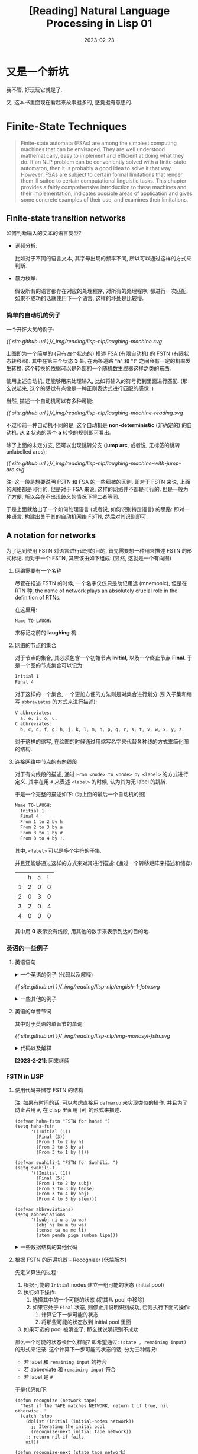 #+layout: post
#+title: [Reading] Natural Language Processing in Lisp 01
#+date: 2023-02-23
#+options: _:nil ^:nil
#+math: true
#+categories: reading
* 又是一个新坑
我不管, 好玩玩它就是了.

又, 这本书里面现在看起来故事挺多的, 感觉挺有意思的. 

* Finite-State Techniques
#+begin_quote
Finite-state automata (FSAs) are among the simplest computing machines
that can be envisaged. They are well understood mathematically, easy to
implement and efficient at doing what they do. If an NLP problem can be
conveniently solved with a finite-state automaton, then it is probably
a good idea to solve it that way. However. FSAs are subject to certain
formal limitations that render them ill suited to certain computational
linguistic tasks. This chapter provides a fairly comprehensive introduction
to these machines and their implementation, indicates possible areas of
application and gives some concrete examples of their use, and examines
their limitations.
#+end_quote

** Finite-state transition networks
如何判断输入的文本的语言类型?
+ 词频分析:

  比如对于不同的语言文本, 其字母出现的频率不同,
  所以可以通过这样的方式来判断.
+ 暴力枚举:

  假设所有的语言都存在对应的处理程序, 对所有的处理程序,
  都进行一次匹配, 如果不成功的话就使用下一个语言,
  这样的坏处是比较慢. 

*** 简单的自动机的例子
一个开怀大笑的例子:

#+name: a-laughing-machine
#+caption: A laughing machine
#+headers: :file ../_img/reading/lisp-nlp/laughing-machine.svg
#+begin_src dot :exports none
  digraph finite_state_machine {
      rankdir=LR;

      node [shape = point]; qi qa;
      node [shape = circle];
      
      qi -> 1;
      1 -> 2 [label = "h"];
      2 -> 3 [label = "a"];
      3 -> 2 [label = "h"];
      3 -> 4 [label = "!"];
      4 -> qa;
  }
#+end_src

#+RESULTS: a-laughing-machine
[[file:../_img/reading/lisp-nlp/laughing-machine.svg]]

[[{{ site.github.url }}/_img/reading/lisp-nlp/laughing-machine.svg]]

上图即为一个简单的 (只有四个状态的) 描述 FSA (有限自动机) 的 FSTN (有限状态转移图).
其中在第三个状态 *3* 处, 在两条道路 "*h*" 和 "*!*" 之间会有一定的机率发生转换.
这个转换的依据可以是外部的一个随机数生成器这样之类的东西.

使用上述自动机, 还能够用来处理输入, 比如将输入的符号扔到里面进行匹配.
(那么说起来, 这个的感觉有点像是一种正则表达式进行匹配的感觉. )

当然, 描述一个自动机可以有多种可能:

#+name: non-deterministic-laughing-machine
#+caption: Non-deterministic laughing machine
#+header: :file ../_img/reading/lisp-nlp/laughing-machine-reading.svg
#+begin_src dot :exports none
  digraph finite_state_machine {
    rankdir = LR;

    node [shape = point]; qi qa;
    node [shape = circle];

    qi -> 1;
    1 -> 2 [label = "h"];
    2 -> 1 [label = "a"];
    2 -> 3 [label = "a"];
    3 -> 4 [label = "!"];
    4 -> qa;
  }
#+end_src

#+RESULTS: non-deterministic-laughing-machine
[[file:../_img/reading/lisp-nlp/laughing-machine-reading.svg]]

[[{{ site.github.url }}/_img/reading/lisp-nlp/laughing-machine-reading.svg]]

不过和前一种自动机不同的是, 这个自动机是 *non-deterministic* (非确定的) 的自动机.
从 *2* 状态的两个 *a* 转换的规则即可看出.

除了上面的未定分支, 还可以出现跳转分支 (*jump arc*, 或者说, 无标签的跳转 unlabelled arcs):

#+name: laughing-machine-with-jump-arc
#+caption: Laughing machine with 'jump' arc
#+header: :file ../_img/reading/lisp-nlp/laughing-machine-with-jump-arc.svg
#+begin_src dot :exports none
  digraph finite_state_machine {
    rankdir = LR;

    node [shape = point]; qi qa;
    node [shape = circle];

    qi -> 1;
    1 -> 2 [label = "h"];
    2 -> 3 [label = "a"];
    3 -> 1;
    3 -> 4 [label = "!"];
    4 -> qa;
  }
#+end_src

#+RESULTS: laughing-machine-with-jump-arc
[[file:../_img/reading/lisp-nlp/laughing-machine-with-jump-arc.svg]]

[[{{ site.github.url }}/_img/reading/lisp-nlp/laughing-machine-with-jump-arc.svg]]

注: 这一段是想要说明 FSTN 和 FSA 的一些细微的区别, 即对于 FSTN 来说,
上面的网络都是可行的, 但是对于 FSA 来说, 这样的网络并不都是可行的.
但是一般为了方便, 所以会在不出现歧义的情况下将二者等同. 

于是上面就给出了一个如何处理语言 (或者说, 如何识别特定语言) 的思路:
即对一种语言, 构建出关于其的自动机网络 FSTN, 然后对其识别即可. 

** A notation for networks
为了达到使用 FSTN 对语言进行识别的目的, 首先需要想一种用来描述 FSTN 的形式标记.
而对于一个 FSTN, 其应该由如下组成: (显然, 这就是一个有向图)
1) 网络需要有一个名称

   尽管在描述 FSTN 的时候, 一个名字仅仅只是助记用途 (mnemonic), 但是在 RTN 种,
   the name of network plays an absolutely crucial role in the definition of RTNs.

   在这里用:

   #+name: example-of-fstn-name
   #+begin_src org
     Name TO-LAUGH:
   #+end_src

   来标记之前的 *laughing* 机. 
2) 网络的节点的集合

   对于节点的集合, 其必须包含一个初始节点 *Initial*, 以及一个终止节点 *Final*.
   于是一个图的节点集合可以记为:

   #+name: example-of-fstn-node
   #+begin_src org
     Initial 1
     Final 4
   #+end_src

   对于这样的一个集合, 一个更加方便的方法则是对集合进行划分
   (引入子集和缩写 =abbreviates= 的方式来进行描述):

   #+name: example-of-fstn-abbreviates
   #+begin_src org
     V abbreviates:
       a, e, i, o, u.
     C abbreviates:
       b, c, d, f, g, h, j, k, l, m, n, p, q, r, s, t, v, w, x, y, z.
   #+end_src

   对于这样的缩写, 在绘图的时候通过用缩写名字来代替各种线的方式来简化图的结构. 
3) 连接网络中节点的有向线段

   对于有向线段的描述, 通过 =From <node> to <node> by <label>= 的方式进行定义.
   其中在用 =#= 来表述 =<label>= 的时候, 认为其为无 label 的跳转.

   于是一个完整的描述如下: (为上面的最后一个自动机的图)

   #+name: example-of-fstn-arcs
   #+begin_src org
     Name TO-LAUGH:
       Initial 1
       Final 4
       From 1 to 2 by h
       From 2 to 3 by a
       From 3 to 1 by #
       From 3 to 4 by !.
   #+end_src

   其中, =<label>= 可以是多个字符的子集.
   
   并且还能够通过这样的方式来对其进行描述:
   (通过一个转移矩阵来描述和储存)

   |   | h | a | ! |
   | 1 | 2 | 0 | 0 |
   | 2 | 0 | 3 | 0 |
   | 3 | 2 | 0 | 4 |
   | 4 | 0 | 0 | 0 |

   其中用 *0* 表示没有线段, 用其他的数字来表示到达的目的地. 

*** 英语的一些例子
**** 英语语句
#+begin_html
<details>
<summary>一个英语的例子 (代码以及解释)</summary>
#+end_html

对于一个英语的语句结构, 可以用如下的 FSTN 来进行表述:

#+name: english-1-fstn-raw
#+begin_src org
  Name ENGLISH-1:
    Initial 1
    Final 9
    From 1 to 3 by NP
    From 1 to 2 by DET
    From 2 to 3 by N
    From 3 to 4 by BV
    From 4 to 5 by ADV
    From 4 to 5 by #
    From 5 to 6 by DET
    From 5 to 7 by DET
    From 5 to 8 by #
    From 6 to 6 by MOD
    From 6 to 7 by ADJ
    From 7 to 9 by N
    From 8 to 8 by MOD
    From 8 to 9 by ADJ
    From 9 to 4 by CNJ
    From 9 to 1 by CNJ

    NP abbreviates:
      kim, sandy, lee.
    DET abbreviates:
      a, the, her.
    N abbreviates:
      consumer, man, woman.
    BV abbreviates:
      is, was.
    CNJ abbreviates:
      and, or.
    ADJ abbreviates:
      happy, stupid.
    MOD abbreviates:
      very.
    ADV abbreviates:
      often, always, sometimes.
#+end_src

其中的缩写分别对应:
+ N: noun 名词
+ NP: noun phrase 名词性短语
+ DET: determiners 定冠词 (words that can come before (common) nouns)
+ ADJ: adjectives 形容词
+ MOD: modify adjecitves 形容词修饰短语, 如 "stupid" 和 "very stupid"
+ V: verb 动词
+ VP: verb phrase 动词短语
+ BV: be 动词
+ CNJ: conjuction 连接词

说明:
+ 尽管这样的 FSTN 看起来并不是很容易理解, 但是却很容易实现.
+ 感觉可以用类似于正则表达式或者是 [[https://bnfplayground.pauliankline.com/?bnf=%3Csentence%3E%20%3A%3A%3D%20%3Cobject%3E%20%3CBV%3E%20%3Cdescription%3E%0A%3Cobject%3E%20%3A%3A%3D%20%3CDET%3E%20%3CN%3E%20%7C%20%3CNP%3E%0A%3Cdescription%3E%20%3A%3A%3D%20(%3Cadj_pharse%3E%20%7C%20%3Cnoun_pharse%3E)%20%3Cmore%3E*%0A%3Cadj_pharse%3E%20%3A%3A%3D%20%3CADV%3E%20%3CMOD%3E*%20%3CADJ%3E%0A%3Cnoun_pharse%3E%20%3A%3A%3D%20(%3CADV%3E%20%7C%20%22%20%22)%20(%3CDET%3E%20(%3CMOD%3E*%20%3CADJ%3E%20%7C%20%22%20%22)%20%3CN%3E%20%7C%20%3CMOD%3E*%20%3CADJ%3E)%0A%3Cmore%3E%20%3A%3A%3D%20%3CCNJ%3E%20(%3Cdescription%3E%20%7C%20%3Csentence%3E)%0A%3CDET%3E%20%3A%3A%3D%20(%22a%22%20%7C%20%22the%22%20%7C%20%22her%22)%20%22%20%22%0A%3CN%3E%20%3A%3A%3D%20(%22consumer%22%20%7C%20%22man%22%20%7C%20%22woman%22)%20%22%20%22%0A%3CNP%3E%20%3A%3A%3D%20(%22kim%22%20%7C%20%22sandy%22%20%7C%20%22lee%22)%20%22%20%22%0A%3CBV%3E%20%3A%3A%3D%20(%22is%22%20%7C%20%22was%22)%20%22%20%22%0A%3CADV%3E%20%3A%3A%3D%20(%22often%22%20%7C%20%22always%22%20%7C%20%22sometimes%22)%20%22%20%22%0A%3CCNJ%3E%20%3A%3A%3D%20(%22and%22%20%7C%20%22or%22)%20%22%20%22%0A%3CADJ%3E%20%3A%3A%3D%20(%22happy%22%20%7C%20%22stupid%22)%20%22%20%22%0A%3CMOD%3E%20%3A%3A%3D%20(%22very%22)%20%22%20%22&name=English-1][ENBF]] 的方式来表述上面的语句:

  #+begin_src bnf
    <sentence> ::= <object> <BV> <description>
    <object> ::= <DET> <N> | <NP>
    <description> ::= (<adj_pharse> | <noun_pharse>) <more>*
    <adj_pharse> ::= <ADV> <MOD>* <ADJ>
    <noun_pharse> ::= (<ADV> | " ") (<DET> (<MOD>* <ADJ> | " ") <N> | <MOD>* <ADJ>)
    <more> ::= <CNJ> (<description> | <sentence>)
  #+end_src
  
  (差不多这样的感觉, 写得不是很干净... )
+ 不过上面的 FSTN 仅仅实现了 A is B 这样的语句.
  因为语句比较简单, 所以可以通过一些非常直接的方式来进行构造:
  1. 主体肯定是 =<A> <BV> <B>= 这样的构造
  2. 对于 =<A>= 的部分, 需要构造名词性短语, 即 =<DET> <N>= 或者 =<NP>= 短语
  3. 对于 =<B>= 的部分, 需要构造的是一个形容词性短语或者是名词性短语.
     
     对于形容词性短语, 简单的方式就是 =<ADV> <MOD>* <ADJ>= 这样构造
     
     对于名词性短语, 通过形容词性短语修饰的名词即可得到

  并且通过拓展语料库的方式, 应该就能够实现更多复杂的语句.
  不过这个目前并没有上下文一致性的判断. 
#+begin_html
</details>
#+end_html

#+name: english-1-fstn
#+Caption: English-1 FSTN
#+header: :file ../_img/reading/lisp-nlp/english-1-fstn.svg
#+header: :var in=ruby-fstn-dot-parser(raw = english-1-fstn-raw)
#+begin_src dot :exports none
  digraph finite_state_machine {
    $in
  }
#+end_src

#+attr_org: :width 0.618
#+RESULTS: english-1-fstn
[[file:../_img/reading/lisp-nlp/english-1-fstn.svg]]

[[{{ site.github.url }}/_img/reading/lisp-nlp/english-1-fstn.svg]]

#+begin_html
<details>
<summary>一些其他的例子</summary>
#+end_html
**** 英语的单音节词
其中对于英语的单音节的单词:

#+name: eng-monosyl-fstn
#+caption: FSTN for possible monosyllabic English words
#+header: :file ../_img/reading/lisp-nlp/eng-monosyl-fstn.svg
#+header: :var in=ruby-fstn-dot-parser(raw = eng-monosyl-fstn-raw)
#+begin_src dot :exports none
  digraph finite_state_machine {
    $in
  }
#+end_src

#+attr_org: :width 0.618
#+RESULTS: eng-monosyl-fstn
[[file:../_img/reading/lisp-nlp/eng-monosyl-fstn.svg]]

[[{{ site.github.url }}/_img/reading/lisp-nlp/eng-monosyl-fstn.svg]]

#+begin_html
<details>
<summary>代码以及解释</summary>
#+end_html

#+name: eng-monosyl-fstn-raw
#+begin_src org
  Name ENG-MONOSYL:
    Initial 1, 2
    Final 3, 4, 5
    From 1 to 2 by C0
    From 2 to 3 by V
    From 3 to 4 by C8
    From 4 to 5 by s
    From 1 to 7 by C3
    From 7 to 2 by w
    From 1 to 6 by C2
    From 6 to 2 by l
    From 6 to 5 by #
    From 1 to 5 by C1
    From 5 to 2 by r
    From 1 to 8 by s
    From 8 to 5 by C4
    From 8 to 2 by C5
    From 3 to 9 by l
    From 3 to 10 by s
    From 3 to 11 by C7
    From 9 to 4 by C6
    From 10 to 4 by C4
    From 11 to 4 by th.

    V abbreviates:
      a, ae, ai, au, e, ea, ee, ei, eu, i, ia, ie, o, oa, oe, oi, oo, ou, ue, ui.
    CO abbreviates:
      b, c, ch, d, f, g, h, j, k, I, m, n, p, qu, r, s, sh, t, th, v, w, x.
    C1 abbreviates:
      d, sh, th.
    C2 abbreviates:
      b, c, f, g, k.
    C3 abbreviates:
      d, g, h, t, th.
    C4 abbreviates:
      c, k, p, t.
    C5 abbreviates:
      c, k, l, m, n, p, pl, qu, t, w.
    C6 abbreviates:
      b, t, m.
    C7 abbreviates:
      d, f, i, n, x.
    C8 abbreviates:
      b, c, ch, ck, d, f, g, h, k, l, m, mp, mph, n, ng, p, que, r, s, sh, th, v, w, x, y, z.
#+end_src

#+begin_html
<details>
<summary>题外话</summary>
#+end_html
***** 随机的英文单词
突然很好奇一个想法, 如果我有一个足够大的英语单词库 (比如 [[https://www.mit.edu/~ecprice/wordlist.10000][这个]]), 然后对其进行统计,
比如说将 26 个字母每个字母都做一遍统计, 统计其从前一个字母,
或者说前几个字母向下一个字母变化的概率.

比如说用这样的一个程序来统计:
(请忽略我丑陋的四不像代码)

从 [[https://www.mit.edu/~ecprice/wordlist.10000][这里]] 下载一个 10000 词的词典:

#+name: ruby-count-of-english-words-download-dictionary
#+header: :session ruby-count-of-english-words
#+begin_src ruby :exports code
  require 'open-uri'
  words = URI.open(URI("https://www.mit.edu/~ecprice/wordlist.10000"))\
	    .read.split(/\s+/)\
	    .map { |word| word.downcase.split("").map { |c| c.ord - 97 } }

  words.length # => 10000
#+end_src

#+RESULTS: ruby-count-of-english-words-download-dictionary
: 10000

其中统计的方法是这样的:
+ 对于一个 arc, 用 From *A* to *B* by *P* 的形式来记录
+ 通过使用一个矩阵 =trans= 来记录数据.
  规定第 *A* 行为 From, 第 *B* 列为 to,
  即第 *A* 行的第 *B* 列的元素记录了 From *A* to *B* 的 arc 次数.

  #+name: ruby-count-of-english-words-init-matrix
  #+header: :results output
  #+header: :session ruby-count-of-english-words
  #+begin_src ruby :exports code
    trans = 27.times.map { 27.times.map { 0 } }

    puts "You got a 27x27 matrix with default value of 0."
  #+end_src

  #+RESULTS: ruby-count-of-english-words-init-matrix
  : You got a 27x27 matrix with default value of 0.
+ 对于一个单词, 从第二个字母开始计数.
  即若前一个字母为 *A*, 当前字母为 *B*, 则在 From *A* to *B* 元素处增加一.
+ 且令第 27 (对应序号 =26=) 为结束符

  #+name: ruby-count-of-english-words-count-alphabet
  #+header: :session ruby-count-of-english-words
  #+header: :results output
  #+begin_src ruby :exports code
    count = ->(word) {
      pre = word[0] # input as C style word
      (1...word.length).each do |i| # start from second character
        trans[pre][word[i]] += 1
        pre = word[i]
      end
      trans[word[-1]][26] += 1 # end of word
    }

    words.each { |word| count.call(word) }

    puts "Count each arcs to the matrix."
  #+end_src

  #+RESULTS: ruby-count-of-english-words-count-alphabet
  : Count each arcs to the matrix.
+ 然后对该矩阵进行归一化处理 (保留两位小数精度, 请谨慎展开下文中折叠的部分)

  #+begin_html
  <details><summary>归一化前</summary>
  #+end_html
  
  #+header: :session ruby-count-of-english-words
  #+begin_src ruby :exports results
    trans
  #+end_src

  #+RESULTS:
  |   6 | 132 | 323 | 237 |   8 | 40 | 147 |  21 | 218 |  3 |  59 | 653 | 215 |  727 |   6 | 170 | 10 |  678 | 311 | 781 |  83 |  79 |  34 |  17 | 101 | 20 |  299 |
  | 160 |  15 |   8 |   4 | 170 |  0 |   1 |   2 | 128 |  8 |   1 | 150 |  11 |    3 | 128 |   3 |  0 |  116 |  51 |   7 | 101 |   2 |   3 |   0 |  15 |  1 |   53 |
  | 362 |   2 |  63 |   9 | 388 |  2 |   2 | 314 | 192 |  1 | 153 | 125 |   3 |    6 | 591 |   3 |  5 |  131 |  41 | 303 | 120 |   2 |   1 |   0 |  35 |  2 |  169 |
  | 148 |   6 |   9 |  36 | 489 |  4 |  26 |   5 | 362 |  9 |   1 |  31 |  15 |    9 | 115 |   5 |  1 |   71 | 117 |   9 |  85 |  28 |  11 |   1 |  34 |  0 |  880 |
  | 377 |  48 | 322 | 685 | 176 | 94 |  94 |  18 |  44 |  3 |  16 | 370 | 224 |  844 |  38 | 126 | 36 | 1114 | 941 | 276 |  28 | 120 |  73 | 175 |  45 |  4 | 1310 |
  | 101 |   1 |   4 |   2 | 121 | 76 |   3 |   1 | 192 |  0 |   0 |  61 |   1 |    0 | 126 |   1 |  0 |   61 |   7 |  30 |  62 |   0 |   2 |   1 |  11 |  0 |   63 |
  | 124 |   6 |   3 |   3 | 274 |  2 |  23 | 104 | 103 |  0 |   1 |  33 |   8 |   50 |  63 |   5 |  0 |  133 |  62 |  15 |  67 |   0 |   0 |   0 |  24 |  1 |  613 |
  | 248 |   4 |   3 |   6 | 294 |  0 |   0 |   1 | 188 |  0 |   1 |  16 |  10 |   16 | 231 |   3 |  2 |   44 |  14 |  69 |  54 |   1 |   5 |   0 |  30 |  3 |  186 |
  | 258 |  87 | 456 | 174 | 282 | 93 | 158 |   1 |  10 |  6 |  25 | 270 | 160 | 1325 | 603 | 110 |  8 |  170 | 441 | 455 |  19 | 184 |   1 |  22 |   1 | 50 |   92 |
  |  33 |   0 |   2 |   1 |  40 |  0 |   0 |   0 |   9 |  1 |   0 |   0 |   1 |    0 |  43 |   3 |  0 |    1 |   1 |   0 |  37 |   1 |   0 |   0 |   0 |  0 |   10 |
  |  27 |   6 |   0 |   2 | 156 |  4 |   3 |   2 |  96 |  2 |   1 |  11 |   3 |   21 |  12 |   2 |  0 |    4 |  68 |   2 |   6 |   0 |   1 |   0 |  10 |  0 |  153 |
  | 372 |  14 |  14 |  84 | 572 | 21 |   9 |   1 | 469 |  0 |  19 | 302 |  15 |    7 | 290 |  16 |  0 |    3 | 106 |  88 |  97 |  24 |   3 |   0 | 217 |  0 |  488 |
  | 338 |  64 |   6 |   2 | 430 |  5 |   2 |   2 | 254 |  1 |   0 |   6 |  68 |    7 | 193 | 185 |  0 |    3 |  61 |   4 |  47 |   1 |   3 |   1 |  21 |  0 |  208 |
  | 276 |   9 | 257 | 358 | 414 | 46 | 706 |  11 | 274 | 10 |  48 |  25 |  13 |   98 | 135 |   4 |  5 |    8 | 454 | 661 |  60 |  53 |   6 |   2 |  46 |  5 |  838 |
  |  62 |  63 | 124 | 116 |  21 | 43 |  90 |  10 |  39 |  6 |  56 | 282 | 284 | 1067 | 154 | 149 |  0 |  613 | 175 | 186 | 275 | 100 | 131 |  20 |  34 |  8 |  144 |
  | 249 |   3 |   7 |   9 | 308 |  2 |   8 |  95 | 124 |  1 |   2 | 178 |  11 |    5 | 232 | 100 |  0 |  307 |  66 |  90 |  74 |   1 |   0 |   0 |  12 |  1 |  142 |
  |   1 |   0 |   1 |   0 |   0 |  0 |   0 |   0 |   1 |  0 |   0 |   3 |   0 |    0 |   0 |   0 |  0 |    0 |   1 |   2 | 103 |   0 |   0 |   0 |   0 |  0 |   11 |
  | 593 |  34 |  86 | 130 | 999 | 25 |  77 |   7 | 559 |  1 |  61 |  53 | 109 |  100 | 410 |  36 |  1 |  114 | 320 | 231 |  98 |  51 |  12 |   1 | 152 |  1 |  599 |
  | 140 |  12 | 143 |  10 | 473 | 12 |   7 | 204 | 360 |  0 |  37 |  53 |  38 |   13 | 184 | 161 |  7 |    7 | 262 | 646 | 208 |   2 |  28 |   0 |  35 |  0 | 2043 |
  | 379 |   9 |  40 |   5 | 798 |  6 |   4 | 256 | 995 |  0 |   2 |  67 |  28 |   13 | 306 |  10 |  0 |  353 | 278 | 122 | 166 |   6 |  18 |   1 | 137 |  1 |  760 |
  | 101 |  72 |  93 |  58 |  87 | 16 |  65 |   1 |  86 |  2 |  10 | 142 | 113 |  232 |   7 |  70 |  2 |  317 | 217 | 184 |   1 |   3 |   2 |   5 |   8 |  8 |   37 |
  | 116 |   2 |   5 |   3 | 415 |  0 |   2 |   1 | 205 |  0 |   0 |   0 |   0 |    0 |  59 |   2 |  0 |    1 |   4 |   2 |   2 |   0 |   0 |   1 |   4 |  0 |   25 |
  | 129 |   4 |   3 |   3 | 104 |  3 |   0 |  31 | 104 |  2 |   1 |   9 |   2 |   31 |  61 |   3 |  0 |   18 |  32 |   6 |   1 |   1 |   3 |   1 |   5 |  0 |   75 |
  |  18 |   1 |  24 |   0 |  24 |  1 |   0 |   6 |  25 |  0 |   0 |   1 |   2 |    1 |   2 |  53 |  0 |    0 |   0 |  32 |   8 |   0 |   0 |   4 |   4 |  0 |   58 |
  |  18 |  10 |  14 |   8 |  48 |  0 |   2 |   1 |  24 |  0 |   0 |  16 |  23 |   16 |  21 |  15 |  0 |   11 |  49 |  10 |   5 |   0 |   7 |   0 |   0 |  2 |  727 |
  |  22 |   1 |   0 |   2 |  44 |  0 |   0 |   0 |  14 |  0 |   0 |   2 |   0 |    0 |  16 |   0 |  0 |    1 |   1 |   0 |   5 |   0 |   0 |   0 |   4 |  7 |   17 |
  |   0 |   0 |   0 |   0 |   0 |  0 |   0 |   0 |   0 |  0 |   0 |   0 |   0 |    0 |   0 |   0 |  0 |    0 |   0 |   0 |   0 |   0 |   0 |   0 |   0 |  0 |    0 |

  #+begin_html
  </details>
  #+end_html
  
  归一化代码: (保留百分号后两位小数)

  #+name: ruby-count-of-english-words-unify
  #+header: :session ruby-count-of-english-words
  #+begin_src ruby :exports code
    26.times do |alphabet|
      total = trans[alphabet].sum
      trans[alphabet].map! { |count| (count * 100.0 / total).round(2) }
    end
  #+end_src

  #+RESULTS: ruby-count-of-english-words-unify
  : 26

  #+begin_html
  <details><summary>归一化后 (单位 %)</summary>
  #+end_html

  #+header: :session ruby-count-of-english-words
  #+begin_src ruby :exports results
    trans
  #+end_src

  #+RESULTS:
  |  0.11 | 2.45 | 6.01 | 4.41 |  0.15 | 0.74 |  2.73 |  0.39 |  4.05 | 0.06 |  1.1 | 12.14 |  4.0 | 13.52 |  0.11 |  3.16 | 0.19 | 12.61 |  5.78 | 14.52 |  1.54 | 1.47 | 0.63 | 0.32 | 1.88 | 0.37 |  5.56 |
  | 14.02 | 1.31 |  0.7 | 0.35 |  14.9 |  0.0 |  0.09 |  0.18 | 11.22 |  0.7 | 0.09 | 13.15 | 0.96 |  0.26 | 11.22 |  0.26 |  0.0 | 10.17 |  4.47 |  0.61 |  8.85 | 0.18 | 0.26 |  0.0 | 1.31 | 0.09 |  4.65 |
  | 11.97 | 0.07 | 2.08 |  0.3 | 12.83 | 0.07 |  0.07 | 10.38 |  6.35 | 0.03 | 5.06 |  4.13 |  0.1 |   0.2 | 19.54 |   0.1 | 0.17 |  4.33 |  1.36 | 10.02 |  3.97 | 0.07 | 0.03 |  0.0 | 1.16 | 0.07 |  5.59 |
  |   5.9 | 0.24 | 0.36 | 1.44 | 19.51 | 0.16 |  1.04 |   0.2 | 14.44 | 0.36 | 0.04 |  1.24 |  0.6 |  0.36 |  4.59 |   0.2 | 0.04 |  2.83 |  4.67 |  0.36 |  3.39 | 1.12 | 0.44 | 0.04 | 1.36 |  0.0 |  35.1 |
  |  4.96 | 0.63 | 4.24 | 9.01 |  2.32 | 1.24 |  1.24 |  0.24 |  0.58 | 0.04 | 0.21 |  4.87 | 2.95 |  11.1 |   0.5 |  1.66 | 0.47 | 14.66 | 12.38 |  3.63 |  0.37 | 1.58 | 0.96 |  2.3 | 0.59 | 0.05 | 17.23 |
  |  10.9 | 0.11 | 0.43 | 0.22 | 13.05 |  8.2 |  0.32 |  0.11 | 20.71 |  0.0 |  0.0 |  6.58 | 0.11 |   0.0 | 13.59 |  0.11 |  0.0 |  6.58 |  0.76 |  3.24 |  6.69 |  0.0 | 0.22 | 0.11 | 1.19 |  0.0 |   6.8 |
  |  7.22 | 0.35 | 0.17 | 0.17 | 15.96 | 0.12 |  1.34 |  6.06 |   6.0 |  0.0 | 0.06 |  1.92 | 0.47 |  2.91 |  3.67 |  0.29 |  0.0 |  7.75 |  3.61 |  0.87 |   3.9 |  0.0 |  0.0 |  0.0 |  1.4 | 0.06 |  35.7 |
  | 17.35 | 0.28 | 0.21 | 0.42 | 20.57 |  0.0 |   0.0 |  0.07 | 13.16 |  0.0 | 0.07 |  1.12 |  0.7 |  1.12 | 16.17 |  0.21 | 0.14 |  3.08 |  0.98 |  4.83 |  3.78 | 0.07 | 0.35 |  0.0 |  2.1 | 0.21 | 13.02 |
  |  4.72 | 1.59 | 8.35 | 3.19 |  5.16 |  1.7 |  2.89 |  0.02 |  0.18 | 0.11 | 0.46 |  4.94 | 2.93 | 24.26 | 11.04 |  2.01 | 0.15 |  3.11 |  8.08 |  8.33 |  0.35 | 3.37 | 0.02 |  0.4 | 0.02 | 0.92 |  1.68 |
  | 18.03 |  0.0 | 1.09 | 0.55 | 21.86 |  0.0 |   0.0 |   0.0 |  4.92 | 0.55 |  0.0 |   0.0 | 0.55 |   0.0 |  23.5 |  1.64 |  0.0 |  0.55 |  0.55 |   0.0 | 20.22 | 0.55 |  0.0 |  0.0 |  0.0 |  0.0 |  5.46 |
  |  4.56 | 1.01 |  0.0 | 0.34 | 26.35 | 0.68 |  0.51 |  0.34 | 16.22 | 0.34 | 0.17 |  1.86 | 0.51 |  3.55 |  2.03 |  0.34 |  0.0 |  0.68 | 11.49 |  0.34 |  1.01 |  0.0 | 0.17 |  0.0 | 1.69 |  0.0 | 25.84 |
  | 11.51 | 0.43 | 0.43 |  2.6 |  17.7 | 0.65 |  0.28 |  0.03 | 14.52 |  0.0 | 0.59 |  9.35 | 0.46 |  0.22 |  8.98 |   0.5 |  0.0 |  0.09 |  3.28 |  2.72 |   3.0 | 0.74 | 0.09 |  0.0 | 6.72 |  0.0 |  15.1 |
  | 17.68 | 3.35 | 0.31 |  0.1 | 22.49 | 0.26 |   0.1 |   0.1 | 13.28 | 0.05 |  0.0 |  0.31 | 3.56 |  0.37 | 10.09 |  9.68 |  0.0 |  0.16 |  3.19 |  0.21 |  2.46 | 0.05 | 0.16 | 0.05 |  1.1 |  0.0 | 10.88 |
  |  5.72 | 0.19 | 5.33 | 7.42 |  8.59 | 0.95 | 14.64 |  0.23 |  5.68 | 0.21 |  1.0 |  0.52 | 0.27 |  2.03 |   2.8 |  0.08 |  0.1 |  0.17 |  9.42 | 13.71 |  1.24 |  1.1 | 0.12 | 0.04 | 0.95 |  0.1 | 17.38 |
  |  1.46 | 1.48 | 2.92 | 2.73 |  0.49 | 1.01 |  2.12 |  0.24 |  0.92 | 0.14 | 1.32 |  6.63 | 6.68 | 25.09 |  3.62 |   3.5 |  0.0 | 14.42 |  4.12 |  4.37 |  6.47 | 2.35 | 3.08 | 0.47 |  0.8 | 0.19 |  3.39 |
  | 12.28 | 0.15 | 0.35 | 0.44 | 15.19 |  0.1 |  0.39 |  4.69 |  6.12 | 0.05 |  0.1 |  8.78 | 0.54 |  0.25 | 11.45 |  4.93 |  0.0 | 15.15 |  3.26 |  4.44 |  3.65 | 0.05 |  0.0 |  0.0 | 0.59 | 0.05 |  7.01 |
  |  0.81 |  0.0 | 0.81 |  0.0 |   0.0 |  0.0 |   0.0 |   0.0 |  0.81 |  0.0 |  0.0 |  2.44 |  0.0 |   0.0 |   0.0 |   0.0 |  0.0 |   0.0 |  0.81 |  1.63 | 83.74 |  0.0 |  0.0 |  0.0 |  0.0 |  0.0 |  8.94 |
  |  12.2 |  0.7 | 1.77 | 2.67 | 20.56 | 0.51 |  1.58 |  0.14 |  11.5 | 0.02 | 1.26 |  1.09 | 2.24 |  2.06 |  8.44 |  0.74 | 0.02 |  2.35 |  6.58 |  4.75 |  2.02 | 1.05 | 0.25 | 0.02 | 3.13 | 0.02 | 12.33 |
  |  2.75 | 0.24 | 2.81 |  0.2 |   9.3 | 0.24 |  0.14 |  4.01 |  7.08 |  0.0 | 0.73 |  1.04 | 0.75 |  0.26 |  3.62 |  3.17 | 0.14 |  0.14 |  5.15 |  12.7 |  4.09 | 0.04 | 0.55 |  0.0 | 0.69 |  0.0 | 40.18 |
  |  7.96 | 0.19 | 0.84 | 0.11 | 16.76 | 0.13 |  0.08 |  5.38 |  20.9 |  0.0 | 0.04 |  1.41 | 0.59 |  0.27 |  6.43 |  0.21 |  0.0 |  7.42 |  5.84 |  2.56 |  3.49 | 0.13 | 0.38 | 0.02 | 2.88 | 0.02 | 15.97 |
  |  5.21 | 3.71 |  4.8 | 2.99 |  4.49 | 0.83 |  3.35 |  0.05 |  4.44 |  0.1 | 0.52 |  7.32 | 5.83 | 11.96 |  0.36 |  3.61 |  0.1 | 16.35 | 11.19 |  9.49 |  0.05 | 0.15 |  0.1 | 0.26 | 0.41 | 0.41 |  1.91 |
  | 13.66 | 0.24 | 0.59 | 0.35 | 48.88 |  0.0 |  0.24 |  0.12 | 24.15 |  0.0 |  0.0 |   0.0 |  0.0 |   0.0 |  6.95 |  0.24 |  0.0 |  0.12 |  0.47 |  0.24 |  0.24 |  0.0 |  0.0 | 0.12 | 0.47 |  0.0 |  2.94 |
  | 20.41 | 0.63 | 0.47 | 0.47 | 16.46 | 0.47 |   0.0 |  4.91 | 16.46 | 0.32 | 0.16 |  1.42 | 0.32 |  4.91 |  9.65 |  0.47 |  0.0 |  2.85 |  5.06 |  0.95 |  0.16 | 0.16 | 0.47 | 0.16 | 0.79 |  0.0 | 11.87 |
  |  6.82 | 0.38 | 9.09 |  0.0 |  9.09 | 0.38 |   0.0 |  2.27 |  9.47 |  0.0 |  0.0 |  0.38 | 0.76 |  0.38 |  0.76 | 20.08 |  0.0 |   0.0 |   0.0 | 12.12 |  3.03 |  0.0 |  0.0 | 1.52 | 1.52 |  0.0 | 21.97 |
  |  1.75 | 0.97 | 1.36 | 0.78 |  4.67 |  0.0 |  0.19 |   0.1 |  2.34 |  0.0 |  0.0 |  1.56 | 2.24 |  1.56 |  2.04 |  1.46 |  0.0 |  1.07 |  4.77 |  0.97 |  0.49 |  0.0 | 0.68 |  0.0 |  0.0 | 0.19 | 70.79 |
  | 16.18 | 0.74 |  0.0 | 1.47 | 32.35 |  0.0 |   0.0 |   0.0 | 10.29 |  0.0 |  0.0 |  1.47 |  0.0 |   0.0 | 11.76 |   0.0 |  0.0 |  0.74 |  0.74 |   0.0 |  3.68 |  0.0 |  0.0 |  0.0 | 2.94 | 5.15 |  12.5 |
  |     0 |    0 |    0 |    0 |     0 |    0 |     0 |     0 |     0 |    0 |    0 |     0 |    0 |     0 |     0 |     0 |    0 |     0 |     0 |     0 |     0 |    0 |    0 |    0 |    0 |    0 |     0 |
  
  #+begin_html
  </details>
  #+end_html
+ 其中关于绘图的代码:
  在输出的时候为了美观起见, 最多只输出前 3 (=n = 3=) 个可能的 arc.
  且并不输出休止符.

  #+name: ruby-count-of-english-words-process-output
  #+header: :session ruby-count-of-english-words
  #+begin_src ruby :exports code
    n = 3
    res = ""

    26.times do |alphabet|
      index = -1
      res << (trans[alphabet][0...-1]
                .map { |percent| [percent, (index += 1)] }
                .sort_by { |x| x[0] }
                .reverse)[0...n]
               .map { |item| "#{(alphabet + 97).chr} -> #{(item[1] + 97).chr} [label = \"#{item[0]}\"];\n" }
               .join("")
    end

    res
  #+end_src

  最终得到的图的结果:

  #+name: count-of-english-words
  #+caption: Super messy FSTN of English words
  #+header: :var in=ruby-count-of-english-words-process-output
  #+header: :file ../_img/reading/lisp-nlp/cout-of-english-words.svg
  #+begin_src dot :exports none
    digraph networks {
      layout = circo;
      $in
    }
  #+end_src

  #+attr_org: :width 0.618
  #+RESULTS: count-of-english-words
  [[file:../_img/reading/lisp-nlp/cout-of-english-words.svg]]

  [[{{ site.github.url }}/_img/reading/lisp-nlp/cout-of-english-words.svg]]

  没什么想法美化了, 只能说真的丑啊...
  看来之后还要想想办法钻研一下如何出漂亮的图.
+ 造词部分则通过如下的方式来实现

  #+begin_html
  <details><summary>准备的代码</summary>
  #+end_html
  
  #+name: ruby-count-of-english-words-prepare-for-generate
  #+header: :session ruby-count-of-english-words
  #+begin_src ruby :exports code
    require 'pickup' # https://github.com/fl00r/pickup

    hashed_trans = {}

    trans.each_with_index do |tos, from_index|
      hashed_tos = {}

      tos.each_with_index do |possibility, to_index|
        hashed_tos[(to_index + 97).chr] = possibility
      end

      hashed_trans[(from_index + 97).chr] = Pickup.new(hashed_tos)
    end

    word = -> (iter = 0, char = '') {
      c = (rand(26) + 97).chr
      if iter == 0
        c + word.call(1, c)
      elsif iter > 10
        c
      else
        c = hashed_trans[char].pick
        c == '{' ? "" : c + word.call(iter + 1, c)
      end
    }
  #+end_src

  注: 其中使用了一个叫做 =pickup= 的 gem,
  原因是我懒得写随机生成的算法了. 

  #+begin_html
  </details>
  #+end_html
  
  来输出一段话吧:

  #+name: ruby-count-of-english-words-generate
  #+header: :session ruby-count-of-english-words
  #+begin_src ruby :exports both
    10.times.map { word.call }.join(" ")
  #+end_src

  #+RESULTS: ruby-count-of-english-words-generate
  : thice baddicana b ran gug on f ronstintotag veacadonamaw erarivore
  感觉有点样子了. 
  
不过这样的方法还是太粗鲁了一些. (有一种概率论里面的无记忆性掷色子的感觉. )
一些可能可以改进的方向:
+ 增加对前一字母的判断
+ 细化对字母的一些处理, 比如上面的计数部分就做得不是很好
+ 增加对开始标记的处理 (我真的不想再重新写了... )

#+begin_html
</details>
#+end_html

和上面的题外话类似的, 也能够根据上面的方式来进行处理生成. 

*[2023-1-25]*: 先暂停一下, 去搞一个

(乐: 这个就是一个例题里面的一个东西. )

#+begin_html
</details>
#+end_html

*[2023-2-21]*: 回来继续

#+begin_html
</details>
#+end_html

*** FSTN in LISP
**** 使用代码来储存 FSTN 的结构
注: 如果有时间的话, 可以考虑直接用 =defmarco= 来实现类似的操作.
并且为了防止占用 =#=, 在 clisp 里面用 =|#|= 的形式来描述. 

#+name: swahili_fstn_expression_in_lisp
#+begin_src common-lisp
  (defvar haha-fstn "FSTN for haha! ")
  (setq haha-fstn
        '((Initial (1))
          (Final (3))
          (From 1 to 2 by h)
          (From 2 to 3 by a)
          (From 3 to 1 by !)))

  (defvar swahili-1 "FSTN for Swahili. ")
  (setq swahili-1
        '((Initial (1))
          (Final (5))
          (From 1 to 2 by subj)
          (From 2 to 3 by tense)
          (From 3 to 4 by obj)
          (From 4 to 5 by stem)))

  (defvar abbreviations)
  (setq abbreviations
        '((subj ni u a tu wa)
          (obj ni ku m tu wa)
          (tense ta na me li)
          (stem penda piga sumbua lipa)))
#+end_src

#+begin_html
<details><summary>一些数据结构的其他代码</summary>
#+end_html

#+name: fstn-data-structure-in-lisp
#+begin_src common-lisp
  ;;; The Network Rules
  (defun initial-nodes (network)
    "Find Initial nodes in NETWORK. "
    (nth 1 (assoc 'Initial network)))

  (defun final-nodes (network)
    "Find Final nodes in NETWORK. "
    (nth 1 (assoc 'Final network)))

  (defun transitions (network)
    "Find Transitions for NETWORK. "
    (cddr network))

  ;;; The Transistion Rules
  (defun trans-node (transition)
    "Get From node from the TRANSITION. "
    (getf transition 'From))

  (defun trans-newnode (transition)
    "Get To node from the TRANSISTION. "
    (getf transition 'To))

  (defun trans-label (transition)
    "Get By node from the TRANSITION. "
    (getf transition 'by))
#+end_src

注: 这里有一个小小的吐槽. 这样的话就相当于把一个 FSTN
的形式给写死了. (指 =transitions= 的代码, 相当于是认为
FSTN 的前两行就是 Initial 和 Final, 然后后面的全都是转移关系. 

#+begin_html
</details>
#+end_html

**** 根据 FSTN 的历遍机器 - Recognizer [低端版本]
先定义算法的过程:
1. 根据可能的 =Initial= nodes 建立一组可能的状态 (initial pool)
2. 执行如下操作:
   1. 选择其中的一个可能的状态 (将其从 pool 中移除)
   2. 如果它处于 =Final= 状态, 则停止并说明识别成功,
      否则执行下面的操作:
      1. 计算它下一步可能的状态
      2. 将那些可能的状态放到 initial pool 里面
3. 如果可选的 pool 被清空了, 那么就说明识别不成功

那么一个可能的状态长什么样呢? 即希望通过: =(state , remaining input)=
的形式来记录. 这个计算下一步可能的状态的话, 分为三种情况:
+ 若 label 和 =remaining input= 的符合
+ 若 abbreviate 和 =remaining input= 符合
+ 若 label 是 =#=

于是代码如下:

#+name: recognize-by-fstn-common-lisp
#+begin_src common-lisp
  (defun recognize (network tape)
    "Test if the TAPE matches NETWORK, return t if true, nil otherwise. "
    (catch 'stop
      (dolist (initial (initial-nodes network))
        ;; Iterating the inital pool
        (recognize-next initial tape network))
      ;; return nil if fails
      nil))

  (defun recognize-next (state tape network)
    "Iterate the tape by shorten the TAPE, move to next state by NETWORK. 
  If TAPE is empties and in final STATE, meaning case matched, it will throw 'stop."
    (if (and (member state (final-nodes network))
             (null tape))                 ; final state and empty tape
        (throw 'stop t)                   ; success and abort
        (dolist (transition (transitions network))
          (if (equal state (trans-node transition)) ; select start
              ;; for every possible next-nodes
              (dolist (newtape (recognize-move (trans-label transition) tape))
                (recognize-next (trans-newnode transition) newtape network))))))

  (defun recognize-move (label tape)
    "Return a list of possible new tape by label. "
    (if (equal (car tape) label)          ; first of tape matches label 
        (list (cdr tape))
        (if (member (car tape) (assoc label abbreviations))
            (list (cdr tape))             ; if matches abbreviations
            (if (equal label '|#|)        ; jump if #
                (list tape)
                '()))))                   ; return nil if all fails
#+end_src

#+begin_html
<details><summary>注: 关于这个代码的一些注释</summary>
#+end_html

在计科导里面我们实现了一个图灵机,
这里的状态转移基本上就非常像图灵机了,
只是规则已经固定且形式上是一个变短的形式.

不过现在还没有搞定如何处理位置和无限长度纸带的一个写法,
之后有时间再试试看用 Common Lisp 来写一个图灵机.

不过这个我觉得实在有点不太合理, 因为如果要按照上面的算法来进行的话,
我们输入的文本就有很多的要求, 比如我们对于一个 Swahili 的语言,
就需要提前分词: '(wa me tu lipa) 否则就无法处理. 
这显然是和一开始的想法是违背的吧,
毕竟一般可能会希望通过 'wametulip 这样直接的形式来.

一个可能的想法就是将 Abbreviations 通过展开的方式,
来替代提前分割的一个做法.

并且还有一个问题就是这个问题里面的算法, 如果对于很多分支的话,
就会因为搜索空间过大而搜索无力而死机了. 这样就非常痛苦.
现实世界中这样的单词空间可以说是成百上千的量级了,
如果不能够解决的话, 就会有一个搜索爆炸的问题.

关于这个的话, 我觉得 Steven Wolfram 的一个 [[https://www.bilibili.com/video/BV1uj411V7ch/][视频]] 应该讲得挺好的,
大致的一个思路就是通过概率的方式来减少历遍所有的可能域.
而通过谈话模型来缩小可能的空间或者改变倾向. 有点像是蚁群算法,
或者和我之前整的那个完全随机的那个单词生成的感觉很像,
但是需要更加精细的操作. 

而生成的代码就变得更加简单一点了:

#+name: generate-by-fstn-common-lisp
#+begin_src common-lisp
  (defun generate (network)
    "Print all possible tapes by NETWORK. "
    (dolist (initial (initial-nodes network))
      (generate-next initial '() network)))

  (defun generate-next (node tape network)
    "Append the TAPE and change NODE by NETWORK. "
    (if (member node (final-nodes network))
        (print tape)
        (dolist (transition (transitions network))
          (if (equal node (trans-node transition))
              (generate-move transition tape network))
          '())))

  (defun generate-move (transition tape network)
    (let ((by (trans-label transition))
          (to (trans-newnode transition)))
      (cond ((equal by '|#|)
             (generate-next to tape network))
            ((assoc by abbreviations)
             (dolist (pattern (rest (assoc by abbreviations)))
               (generate-next to (generate-append tape pattern) network)))
            (t
             (generate-next to (generate-append tape by) network)))))

  (defun generate-append (list value)
    (append list (list value)))
#+end_src

注: 这样的话如果有那种死循环的 FSTN. 
那么你运行的时候就会非常痛苦. 

#+name: loop-to-deadth-fstn-bad
#+begin_src common-lisp
  (setq deadly-fstn
        '((Initial 1)
          (Final 3)
          (From 1 to 2 by h)
          (From 2 to 1 by a)
          (From 2 to 3 by -)))
#+end_src

一个可能的做法就是加入栈深度检查, 只要过深就退出,
或者别的什么之类的. 并且这个程序也不能够让 Final node
上的节点去选择其他可能的点.

对上面网络的一个简单解释 (无 =#= 分支版本):
1. 若当前状态不是 Final State:
   + 若纸带为空, 则退出 (=nil=)
   + 若纸带非空, 则:
     + 若满足纸带匹配缩写规则或者缩写规则, 那么就按照规则缩短纸带
     + 若不满足任何的以上两种规则, 就退出 (=nil=)
2. 若当前状态是 Final State
   + 若纸带为空, 则停止查找 (=stop=)
   + 若纸带非空, 则退出 (=nil=)
3. 因为纸带长度有限, 且因为不存在 =#=, 即纸带长度总会减少,
   所以纸带总会为空, 若纸带为空:
   若当前状态是 Final State, 则停止 (=stop=);
   若当前状态不是 Final State, 则退出 (=nil=).
4. 综上, 是成立的. 
#+begin_html
</details>
#+end_html

**** Finite-state Transducer
#+begin_quote
An FST is a more interesting kind of FSA that allows
a string of output symbols to be produced as an input
string is recognized.
#+end_quote

就是什么呢, 如果看过上面的一些注释或者看过代码的话,
肯定会对这个代码感到十分不爽, 因为只能认证, 或者说识别,
没法做更多的事情.

于是就有了 Finite-State Transducer 的一个需求,
即通过 FSTN 的规则来将将输入转换为输出.
(有点像是带有写功能的图灵机? 很像啊. )

于是有一个简单的记法:

#+name: fstn-eng-french
#+begin_example fstn
  Name ENG_FRE:
    Initial 1
    Final 5
    From 1 to 2 by WHERE
    From 2 to 3 by BV
    From 3 to 4 by DET-FEMN
    From 4 to 5 by N-FEMN
    From 3 to 6 by DET-MASC
    From 6 to 5 by N-MASC.

  WHERE abbreviates:
    where_ou.
  BV abbreviates:
    is_est.
  DET-FEMN abbreviates:
    the_la.
  DET-MASC abbreviates:
    the_le.
  N-FEMN abbreviates:
    exit_sortie, shop_boutique, toliet_toilette.
  N-MASC abbreviates:
    policeman_gendarme. 
#+end_example

上面的例子实际上就是一个简单的 English-French 的翻译 FSTN.
其中通过 =from_to= 的形式来记录 arc, 表示将读到的 =from= 转换为 =to=.

于是在 Lisp 表述里面, 将 =from_to= 用 =(from to)= 的 List 形式来记录. 

#+begin_html
<details><summary>大概类似这样吧</summary>
#+end_html

#+begin_src common-lisp
  (defvar eng-fre "English-French FSTN. ")
  (setq eng-fre
        '((Initial (1))
          (Final (5))
          (From 1 to 2 by WHERE)
          (From 2 to 3 by BV)
          (From 3 to 4 by DET-FEMN)
          (From 4 to 5 by DET-MASC)
          (From 3 to 6 by DET-MASC)
          (From 6 to 5 by N-MASC)))

  (setq abbreviations
        '((WHERE (where ou))
          (BE (is est))
          (DET-FEMN (the la))
          (DET-MASC (the le))
          (N-FEMN (exit sortie) (shop boutique) (toliet toilette))
          (N-MASC (policeman gendarme))))
#+end_src

#+begin_html
</details>
#+end_html

那么前面的 =generate= 和 =recognize= 的函数实际上现在就是被重新合在一起了.
通过 =recognize= 来读取, 再通过 =generate= 来转换并生成新的结果.

*[2023/02/24]*: 先滚去学一点 Lisp, 不然写代码太难受了. 

* 附录
** Common Lisp 补注
可以参考的一个 [[http://clhs.lisp.se/Front/index.htm][在线文档]]. 

#+begin_html
<details><summary>Common Lisp 补注</summary>
#+end_html

*** 简单的数据结构和类型
嘿嘿, 想不到吧, 在 Lisp (Common Lisp) 里面, 只要用 List 就能够干翻一切乐.

是否厌倦了在 List 里面使用 =car=, =cdr=? 试试 =nth=?

#+name: common-lisp-nth
#+begin_src common-lisp
  (nth 1 '(0 1 2 3 4))
#+end_src

比如要一个 Hash 表?

#+name: common-lisp-hash
#+begin_src common-lisp
  (assoc 'key
         '((key value list)
           (other-key value list and so on)))
#+end_src

*** Debugging and Testing
平时写代码的时候我都忽略了一点, 就是如何调试和测试. (尤其是后者)

在 Lisp 里面有 [[https://lispcookbook.github.io/cl-cookbook/debugging.html#trace][各种调试的方法]], 其中我认为比较好用的 (+我会的+):
+ =trace= 以及 =untrace=, 可以记录 (或取消) 一个方法的调用的参数

#+begin_html
</details>
#+end_html
** 黑话表
| ATN    | augmented transition network          |
| CF-PSG | context-free phrase structure grammar |
| CFL    | context-free language                 |
| DAG    | directed acyclic graph                |
| DBQ    | database query (language)             |
| DCG    | definite clause grammar               |
| FSA    | finite-state automaton                |
| FST    | finite-state transducer               |
| FSTN   | finite-state transition network       |
| MRL    | meaning representation language       |
| MT     | machine translation                   |
| NATR   | network and transducer representation |
| PA     | pushdown automation                   |
| PT     | pushdown transducer                   |
| RTN    | recursive transition network          |
| WFC    | word form clause                      |
| WFST   | well-formed substring table           |

** 一些无关的代码

#+begin_html
<details><summary>简单的自动机绘图代码</summary>
#+end_html
*** 简单的自动机绘图代码
#+name: ruby-fstn-dot-parser
#+begin_src ruby
  nodes = /(Initial|Final)\s+((((\w+),\s*)|\w+)+)/
  arcs = /From\s+(\w+)\sto\s+(\w+)\s+by\s+(\w+|#)/

  res = "  rankdir = LR;\n" + \
        "  node [shape = point]; qi qa;\n" + \
        "  node [shape = circle];\n"

  raw.each_line do |line|
    if line.match(nodes)
      m = Regexp.last_match
      type, node_names = m[1], m[2]

      if type == "Initial"
        node_names.split(/,\s*/).each do |node_name|
          res << "  qi -> #{node_name};\n" unless node_name.empty?
        end
      else # type == "Final"
        node_names.split(/,\s*/).each do |node_name|
          res << "  #{node_name} -> qa;\n" unless node_name.empty?
        end
      end
    elsif line.match(arcs)
      m = Regexp.last_match
      from, to = m[1], m[2]

      if m[3] == '#'
        label = ";\n"
      else
        label = " [label = \"#{m[3]}\"];\n"
      end
      res << "  \"#{from}\" -> \"#{to}\"#{label}"
    end
  end

  return res
#+end_src

#+begin_html
</details>
#+end_html

#+begin_html
<details><summary>FSTN Parser</summary>
#+end_html
*** FSTN Parser
一个简单的 FSTN Parser 在 [[{{ site.github.url }}/ruby/ruby-ebnf-try/][Ruby and EBNF]] 里面介绍了. 

#+begin_html
</details>
#+end_html
